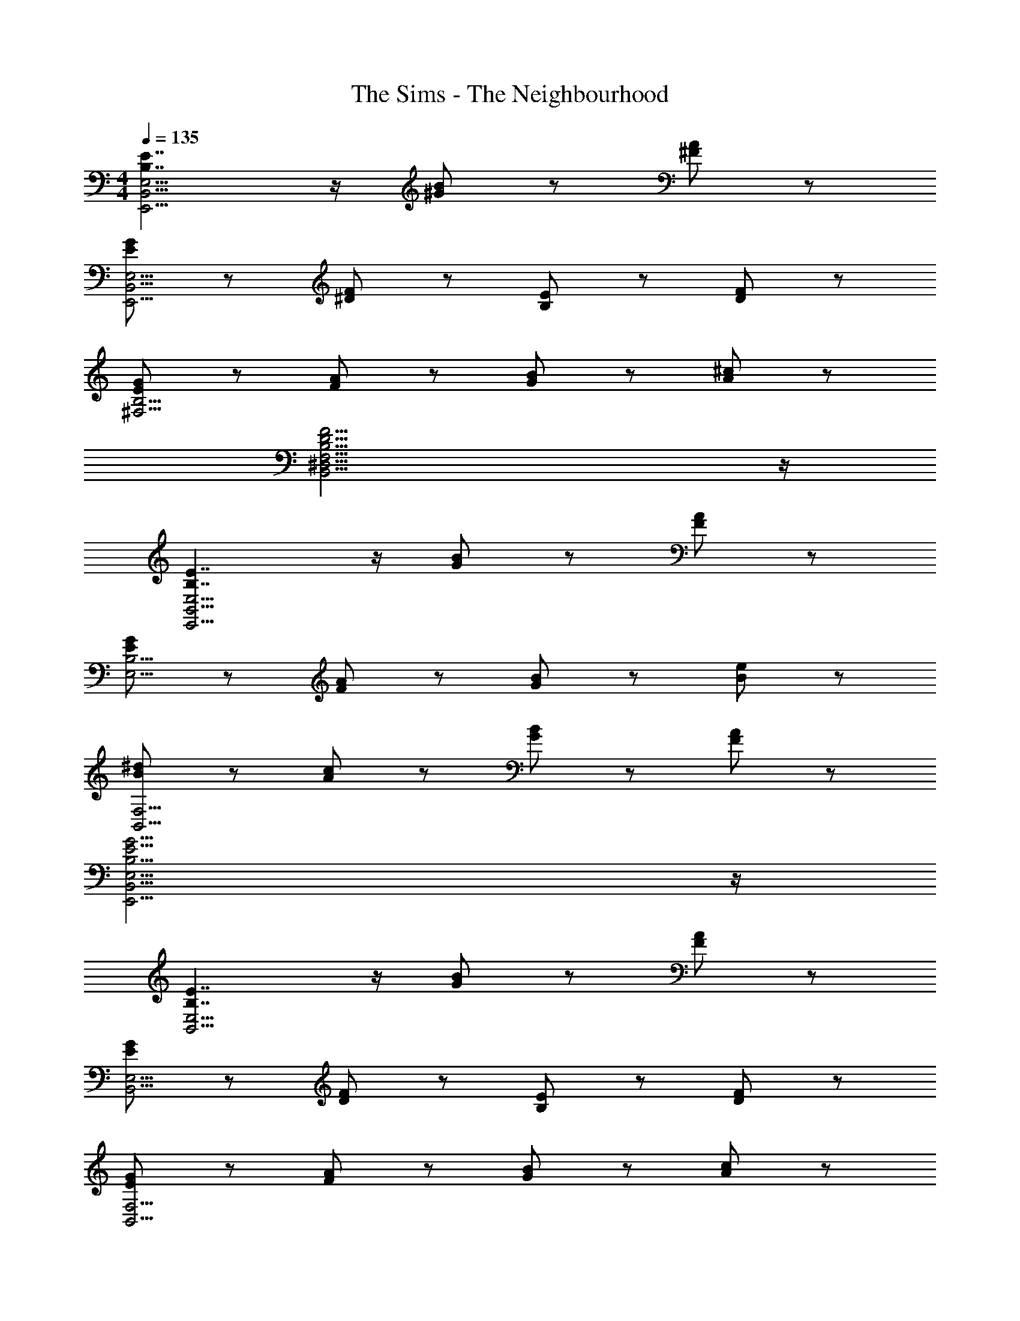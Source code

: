 X: 1
T: The Sims - The Neighbourhood
Z: ABC Generated by Starbound Composer
L: 1/8
M: 4/4
Q: 1/4=135
K: C
[B,7/2E7/2E,,15/2B,,15/2E,15/2] z/2 [^G8/3B8/3] z/3 [^F47/48A47/48] z/48 
[E5/3G5/3E,,15/2B,,15/2E,15/2] z/3 [^D5/3F5/3] z/3 [B,5/3E5/3] z/3 [D5/3F5/3] z/3 
[E5/3G5/3^F,15/2B,15/2] z/3 [F5/3A5/3] z/3 [G5/3B5/3] z/3 [A5/3^c5/3] z/3 
[B,15/2D15/2F15/2B,,15/2^D,15/2F,15/2] z/2 
[B,7/2E7/2E,,15/2B,,15/2E,15/2] z/2 [G8/3B8/3] z/3 [F47/48A47/48] z/48 
[E5/3G5/3E,15/2B,15/2] z/3 [F5/3A5/3] z/3 [G5/3B5/3] z/3 [B5/3e5/3] z/3 
[B5/3^d5/3B,,15/2F,15/2] z/3 [A5/3c5/3] z/3 [G5/3B5/3] z/3 [F5/3A5/3] z/3 
[B,15/2E15/2G15/2E,,15/2B,,15/2E,15/2] z/2 
[B,7/2E7/2B,,15/2E,15/2] z/2 [G8/3B8/3] z/3 [F47/48A47/48] z/48 
[E8/3G8/3B,,15/2E,15/2] z/3 [D47/48F47/48] z/48 [B,5/3E5/3] z/3 [D5/3F5/3] z/3 
[E5/3G5/3B,,15/2F,15/2] z/3 [F5/3A5/3] z/3 [G5/3B5/3] z/3 [A5/3c5/3] z/3 
[B,15/2D15/2F15/2B,,15/2D,15/2F,15/2] z/2 
[B,7/2E7/2E,,15/2B,,15/2E,15/2] z/2 [G8/3B8/3] z/3 [F47/48A47/48] z/48 
[E5/3G5/3E,,15/2B,,15/2E,15/2] z/3 [F5/3A5/3] z/3 [G5/3B5/3] z/3 [B5/3e5/3] z/3 
[B5/3d5/3B,,15/2F,15/2] z/3 [A5/3c5/3] z/3 [G5/3B5/3] z/3 [F5/3A5/3] z/3 
[B,15/2E15/2G15/2E,,15/2B,,15/2E,15/2^G,15/2] z/2 
E,5/3 z/3 e31/48 z/48 ^g31/48 z/48 b31/48 z/48 e'5/3 z7/3 
[B8/3e8/3B,,15/2E,15/2] z/3 [B47/48d47/48] z/48 [A5/3c5/3] z/3 [B5/3e5/3] z/3 
[B5/3d5/3B,,15/2D,15/2] z/3 [A5/3c5/3] z/3 [G7/2B7/2] z/2 
[A8/3c8/3A,,15/2^C,15/2] z/3 [G47/48B47/48] z/48 [F5/3A5/3] z/3 [A5/3c5/3] z/3 
[G15/2B15/2B,,15/2G,15/2] z/2 
[B8/3e8/3B,,15/2E,15/2] z/3 [B47/48d47/48] z/48 [A5/3c5/3] z/3 [B5/3e5/3] z/3 
[d5/3^f5/3D,15/2F,15/2] z/3 [B5/3d5/3] z/3 [F7/2B7/2] z/2 
[e8/3g8/3E,15/2G,15/2] z/3 [d47/48f47/48] z/48 [d5/3g5/3] z/3 [e5/3a5/3] z/3 
[g15/2b15/2D,15/2F,15/2B,15/2] z/2 
[f15/2^c'15/2F,15/2A,15/2^C15/2] z/2 
[f15/2b15/2D,15/2F,15/2B,15/2] z/2 
[b15/2e'15/2G,15/2B,15/2E15/2] z/2 
[b15/2^d'15/2^f'15/2F,15/2B,15/2D15/2] z/2 
[B,7/2E7/2E,,15/2B,,15/2E,15/2] z/2 [G8/3B8/3] z/3 [F47/48A47/48] z/48 
[E8/3G8/3E,,15/2B,,15/2E,15/2] z/3 [D47/48F47/48] z/48 [B,5/3E5/3] z/3 [D5/3F5/3] z/3 
[E5/3G5/3^F,,15/2B,,15/2F,15/2] z/3 [F5/3A5/3] z/3 [G5/3B5/3] z/3 [A5/3c5/3] z/3 
[B,15/2D15/2F15/2B,,15/2F,15/2] z/2 
[B,7/2E7/2B,,15/2E,15/2] z/2 [G8/3B8/3] z/3 [F47/48A47/48] z/48 
[E5/3G5/3B,,15/2E,15/2] z/3 [F5/3A5/3] z/3 [G5/3B5/3] z/3 [B5/3e5/3] z/3 
[B5/3d5/3B,,15/2F,15/2] z/3 [A5/3c5/3] z/3 [G5/3B5/3] z/3 [F5/3A5/3] z/3 
[B,15/2E15/2G15/2E,,15/2B,,15/2E,15/2G,15/2] z/2 
[B8/3e8/3B,,15/2E,15/2] z/3 [B47/48d47/48] z/48 [A5/3c5/3] z/3 [B5/3e5/3] z/3 
[B5/3d5/3B,,15/2D,15/2] z/3 [A5/3c5/3] z/3 [G7/2B7/2] z/2 
[A8/3c8/3A,,15/2C,15/2] z/3 [G47/48B47/48] z/48 [F5/3A5/3] z/3 [A5/3c5/3] z/3 
[G15/2B15/2B,,15/2G,15/2] z/2 
[B8/3e8/3B,,15/2E,15/2] z/3 [B47/48d47/48] z/48 [A5/3c5/3] z/3 [B5/3e5/3] z/3 
[d5/3f5/3D,15/2F,15/2] z/3 [B5/3d5/3] z/3 [F7/2B7/2] z/2 
[e8/3g8/3E,15/2G,15/2] z/3 [d47/48f47/48] z/48 [d5/3g5/3] z/3 [e5/3a5/3] z/3 
[g15/2b15/2D,15/2F,15/2B,15/2] z/2 
[f15/2c'15/2F,15/2A,15/2C15/2] z/2 
[f15/2b15/2D,15/2F,15/2B,15/2] z/2 
[b15/2e'15/2G,15/2B,15/2E15/2] z/2 
[b15/2d'15/2f'15/2F,15/2B,15/2D15/2] z/2 
[B,7/2E7/2B,,15/2E,15/2G,15/2] z/2 [G8/3B8/3] z/3 [F47/48A47/48] z/48 
[E8/3G8/3B,,15/2E,15/2G,15/2] z/3 [D47/48F47/48] z/48 [B,5/3E5/3] z/3 [D5/3F5/3] z/3 
[E5/3G5/3B,,15/2D,15/2F,15/2] z/3 [F5/3A5/3] z/3 [G5/3B5/3] z/3 [A5/3c5/3] z/3 
[B,15/2D15/2F15/2B,,15/2D,15/2F,15/2] z/2 
[B,7/2E7/2B,,15/2E,15/2G,15/2] z/2 [G8/3B8/3] z/3 [F47/48A47/48] z/48 
[E5/3G5/3B,,15/2E,15/2G,15/2] z/3 [F5/3A5/3] z/3 [G5/3B5/3] z/3 [B5/3e5/3] z/3 
[B5/3d5/3B,,15/2D,15/2F,15/2] z/3 [A5/3c5/3] z/3 [G5/3B5/3] z/3 [F5/3A5/3] z/3 
[B,15/2E15/2G15/2B,,15/2E,15/2] z/2 
[B,7/2E7/2B,,15/2E,15/2G,15/2] z/2 [G8/3B8/3] z/3 [F47/48A47/48] z/48 
[E8/3G8/3B,,15/2E,15/2G,15/2] z/3 [D47/48F47/48] z/48 [B,5/3E5/3] z/3 [D5/3F5/3] z/3 
[E5/3G5/3B,,15/2D,15/2F,15/2] z/3 [F5/3A5/3] z/3 [G5/3B5/3] z/3 [A5/3c5/3] z/3 
[B,15/2D15/2F15/2B,,15/2D,15/2F,15/2] z/2 
[B,7/2E7/2B,,15/2E,15/2G,15/2] z/2 [G8/3B8/3] z/3 [F47/48A47/48] z/48 
[E5/3G5/3B,,15/2E,15/2G,15/2] z/3 [F5/3A5/3] z/3 [G5/3B5/3] z/3 [B5/3e5/3] z/3 
[B5/3d5/3B,,15/2D,15/2F,15/2] z/3 [A5/3c5/3] z/3 [G5/3B5/3] z/3 [F5/3A5/3] z/3 
[B,15/2E15/2G15/2B,,15/2E,15/2G,15/2] z/2 
[B,15/2E15/2E,,15/2B,,15/2E,15/2] z/2 
[G11/2B11/2E,,15/2B,,15/2E,15/2G,15/2] z/2 [F5/3A5/3] z/3 
[E7/2G7/2B,,15/2E,15/2G,15/2] z/2 [F7/2A7/2] z/2 
[G7/2B7/2B,,15/2E,15/2G,15/2] z/2 [B7/2e7/2] z/2 
[B15/2d15/2B,,15/2D,15/2F,15/2] z/2 
[A15/2c15/2B,,15/2D,15/2F,15/2] z/2 
[G15/2B15/2B,,15/2D,15/2F,15/2] z/2 
[F15/2A15/2B,,15/2D,15/2F,15/2] z/2 
[E31/2G31/2B31/2e31/2E,,31/2B,,31/2E,31/2G,31/2B,31/2] z5/2 
e'31/48 z/48 ^g'31/48 z/48 b'31/48 z/48 e''7/2 
